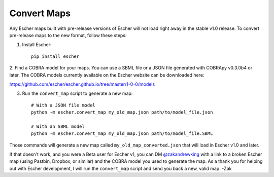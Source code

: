 Convert Maps
============

Any Escher maps built with pre-release versions of Escher will not load right
away in the stable v1.0 release. To convert pre-release maps to the new format,
follow these steps:

1. Install Escher::

    pip install escher

2. Find a COBRA model for your maps. You can use a SBML file or a JSON file
generated with COBRApy v0.3.0b4 or later. The COBRA models currently available
on the Escher website can be downloaded here:

https://github.com/escher/escher.github.io/tree/master/1-0-0/models

3. Run the ``convert_map`` script to generate a new map::

    # With a JSON file model
    python -m escher.convert_map my_old_map.json path/to/model_file.json

    # With an SBML model
    python -m escher.convert_map my_old_map.json path/to/model_file.SBML
    
Those commands will generate a new map called ``my_old_map_converted.json`` that
will load in Escher v1.0 and later.

If that doesn't work, and you were a Beta user for Escher v1, you can DM
`@zakandrewking`_ with a link to a broken Escher map (using Pastbin, Dropbox, or
similar) and the COBRA model you used to generate the map. As a thank you for
helping out with Escher development, I will run the ``convert_map`` script and
send you back a new, valid map. -Zak

.. _`@zakandrewking`: http://twitter.com/zakandrewking
